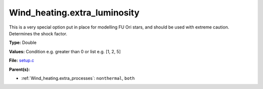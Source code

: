Wind_heating.extra_luminosity
=============================
This is a very special option put in place for modelling FU Ori stars, and should be used with extreme caution. Determines the shock factor.

**Type:** Double

**Values:** Condition e.g. greater than 0 or list e.g. [1, 2, 5]

**File:** `setup.c <https://github.com/agnwinds/python/blob/master/source/setup.c>`_


**Parent(s):**

* :ref:`Wind_heating.extra_processes`: ``nonthermal``, ``both``


